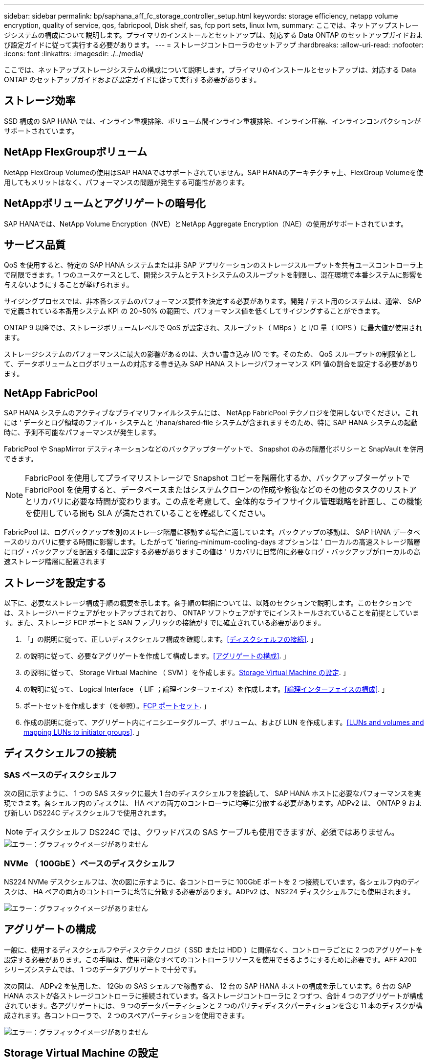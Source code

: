 ---
sidebar: sidebar 
permalink: bp/saphana_aff_fc_storage_controller_setup.html 
keywords: storage efficiency, netapp volume encryption, quality of service, qos, fabricpool, Disk shelf, sas, fcp port sets, linux lvm, 
summary: ここでは、ネットアップストレージシステムの構成について説明します。プライマリのインストールとセットアップは、対応する Data ONTAP のセットアップガイドおよび設定ガイドに従って実行する必要があります。 
---
= ストレージコントローラのセットアップ
:hardbreaks:
:allow-uri-read: 
:nofooter: 
:icons: font
:linkattrs: 
:imagesdir: ./../media/


[role="lead"]
ここでは、ネットアップストレージシステムの構成について説明します。プライマリのインストールとセットアップは、対応する Data ONTAP のセットアップガイドおよび設定ガイドに従って実行する必要があります。



== ストレージ効率

SSD 構成の SAP HANA では、インライン重複排除、ボリューム間インライン重複排除、インライン圧縮、インラインコンパクションがサポートされています。



== NetApp FlexGroupボリューム

NetApp FlexGroup Volumeの使用はSAP HANAではサポートされていません。SAP HANAのアーキテクチャ上、FlexGroup Volumeを使用してもメリットはなく、パフォーマンスの問題が発生する可能性があります。



== NetAppボリュームとアグリゲートの暗号化

SAP HANAでは、NetApp Volume Encryption（NVE）とNetApp Aggregate Encryption（NAE）の使用がサポートされています。



== サービス品質

QoS を使用すると、特定の SAP HANA システムまたは非 SAP アプリケーションのストレージスループットを共有ユースコントローラ上で制限できます。1 つのユースケースとして、開発システムとテストシステムのスループットを制限し、混在環境で本番システムに影響を与えないようにすることが挙げられます。

サイジングプロセスでは、非本番システムのパフォーマンス要件を決定する必要があります。開発 / テスト用のシステムは、通常、 SAP で定義されている本番用システム KPI の 20~50% の範囲で、パフォーマンス値を低くしてサイジングすることができます。

ONTAP 9 以降では、ストレージボリュームレベルで QoS が設定され、スループット（ MBps ）と I/O 量（ IOPS ）に最大値が使用されます。

ストレージシステムのパフォーマンスに最大の影響があるのは、大きい書き込み I/O です。そのため、 QoS スループットの制限値として、データボリュームとログボリュームの対応する書き込み SAP HANA ストレージパフォーマンス KPI 値の割合を設定する必要があります。



== NetApp FabricPool

SAP HANA システムのアクティブなプライマリファイルシステムには、 NetApp FabricPool テクノロジを使用しないでください。これには ' データとログ領域のファイル・システムと '/hana/shared-file システムが含まれますそのため、特に SAP HANA システムの起動時に、予測不可能なパフォーマンスが発生します。

FabricPool や SnapMirror デスティネーションなどのバックアップターゲットで、 Snapshot のみの階層化ポリシーと SnapVault を併用できます。


NOTE: FabricPool を使用してプライマリストレージで Snapshot コピーを階層化するか、バックアップターゲットで FabricPool を使用すると、データベースまたはシステムクローンの作成や修復などのその他のタスクのリストアとリカバリに必要な時間が変わります。この点を考慮して、全体的なライフサイクル管理戦略を計画し、この機能を使用している間も SLA が満たされていることを確認してください。

FabricPool は、ログバックアップを別のストレージ階層に移動する場合に適しています。バックアップの移動は、 SAP HANA データベースのリカバリに要する時間に影響します。したがって 'tiering-minimum-cooling-days オプションは ' ローカルの高速ストレージ階層にログ・バックアップを配置する値に設定する必要がありますこの値は ' リカバリに日常的に必要なログ・バックアップがローカルの高速ストレージ階層に配置されます



== ストレージを設定する

以下に、必要なストレージ構成手順の概要を示します。各手順の詳細については、以降のセクションで説明します。このセクションでは、ストレージハードウェアがセットアップされており、 ONTAP ソフトウェアがすでにインストールされていることを前提としています。また、ストレージ FCP ポートと SAN ファブリックの接続がすでに確立されている必要があります。

. 「」の説明に従って、正しいディスクシェルフ構成を確認します。<<ディスクシェルフの接続>>. 」
. の説明に従って、必要なアグリゲートを作成して構成します。<<アグリゲートの構成>>. 」
. の説明に従って、 Storage Virtual Machine （ SVM ）を作成します。<<Storage Virtual Machine の設定>>. 」
. の説明に従って、 Logical Interface （ LIF ；論理インターフェイス）を作成します。<<論理インターフェイスの構成>>. 」
. ポートセットを作成します（を参照）。<<FCP ポートセット>>. 」
. 作成の説明に従って、アグリゲート内にイニシエータグループ、ボリューム、および LUN を作成します。<<LUNs and volumes and mapping LUNs to initiator groups>>. 」




== ディスクシェルフの接続



=== SAS ベースのディスクシェルフ

次の図に示すように、 1 つの SAS スタックに最大 1 台のディスクシェルフを接続して、 SAP HANA ホストに必要なパフォーマンスを実現できます。各シェルフ内のディスクは、 HA ペアの両方のコントローラに均等に分散する必要があります。ADPv2 は、 ONTAP 9 および新しい DS224C ディスクシェルフで使用されます。


NOTE: ディスクシェルフ DS224C では、クワッドパスの SAS ケーブルも使用できますが、必須ではありません。

image::saphana_aff_fc_image10.png[エラー：グラフィックイメージがありません]



=== NVMe （ 100GbE ）ベースのディスクシェルフ

NS224 NVMe デスクシェルフは、次の図に示すように、各コントローラに 100GbE ポートを 2 つ接続しています。各シェルフ内のディスクは、 HA ペアの両方のコントローラに均等に分散する必要があります。ADPv2 は、 NS224 ディスクシェルフにも使用されます。

image::saphana_aff_fc_image11.png[エラー：グラフィックイメージがありません]



== アグリゲートの構成

一般に、使用するディスクシェルフやディスクテクノロジ（ SSD または HDD ）に関係なく、コントローラごとに 2 つのアグリゲートを設定する必要があります。この手順は、使用可能なすべてのコントローラリソースを使用できるようにするために必要です。AFF A200 シリーズシステムでは、 1 つのデータアグリゲートで十分です。

次の図は、 ADPv2 を使用した、 12Gb の SAS シェルフで稼働する、 12 台の SAP HANA ホストの構成を示しています。6 台の SAP HANA ホストが各ストレージコントローラに接続されています。各ストレージコントローラに 2 つずつ、合計 4 つのアグリゲートが構成されています。各アグリゲートには、 9 つのデータパーティションと 2 つのパリティディスクパーティションを含む 11 本のディスクが構成されます。各コントローラで、 2 つのスペアパーティションを使用できます。

image::saphana_aff_fc_image12.jpg[エラー：グラフィックイメージがありません]



== Storage Virtual Machine の設定

SAP HANA データベースを使用する複数の SAP ランドスケープでは、単一の SVM を使用できます。SVM は、社内の複数のチームによって管理される場合に備え、必要に応じて各 SAP ランドスケープに割り当てることもできます。

新しい SVM の作成時に自動的に作成されて割り当てられた QoS プロファイルがある場合は、この自動作成されたプロファイルを SVM から削除して、 SAP HANA に必要なパフォーマンスを確保します。

....
vserver modify -vserver <svm-name> -qos-policy-group none
....


== 論理インターフェイスの構成

ストレージクラスタ構成内に、 1 つのネットワークインターフェイス（ LIF ）を作成して専用の FCP ポートに割り当てる必要があります。たとえば、パフォーマンス上の理由から 4 つの FCP ポートが必要な場合は、 4 つの LIF を作成する必要があります。次の図に、「 HANA 」 SVM 上に設定された 8 つの LIF （「 fc_*_* 」という名前）のスクリーンショットを示します。

image::saphana_aff_fc_image13.jpeg[エラー：グラフィックイメージがありません]

ONTAP 9.8 の System Manager で SVM を作成するときに、必要な物理 FCP ポートをすべて選択すると、物理ポートごとに 1 つの LIF が自動的に作成されます。

image::saphana_aff_fc_image14.jpeg[エラー：グラフィックイメージがありません]



== FCP ポートセット

FCP ポートセットを使用して、特定のイニシエータグループが使用する LIF を定義できます。通常、 HANA システム用に作成されたすべての LIF が同じポートセットに配置されます。次の図は、すでに作成された 4 つの LIF を含む、 32G という名前のポートセットの構成を示しています。

image::saphana_aff_fc_image15.jpeg[エラー：グラフィックイメージがありません]


NOTE: ONTAP 9.8 では、ポートセットは必要ありませんが、コマンドラインから作成して使用できます。



== SAP HANA シングルホストシステムのボリュームと LUN の構成

次の図は、 4 つのシングルホスト SAP HANA システムのボリューム構成を示しています。各 SAP HANA システムのデータボリュームとログボリュームは、異なるストレージコントローラに分散されます。たとえば、ボリューム「 ID1_data_mnt00001 」がコントローラ A で設定され、ボリューム「 ID1_log_mnt00001 」がコントローラ B で設定されているとします各ボリューム内で 1 つの LUN が構成されます。


NOTE: HA ペアのうち、 1 台のストレージコントローラのみを SAP HANA システムに使用する場合は、データボリュームとログボリュームを同じストレージコントローラに保存することもできます。

image::saphana_aff_fc_image16.jpg[エラー：グラフィックイメージがありません]

各 SAP HANA ホストには、データボリューム、ログボリューム、「 /hana/shared 」のボリュームが構成されています。次の表は、 4 台の SAP HANA シングルホストシステムを使用した構成例を示しています。

|===
| 目的 | コントローラ A のアグリゲート 1 | コントローラ A のアグリゲート 2 | コントローラ B のアグリゲート 1 | コントローラ B のアグリゲート 2 


| システム SID1 のデータ、ログ、および共有ボリューム | データボリューム： SID1_data_mnt00001 | 共有ボリューム： SID1_shared | – | ログボリューム： SID1_log_mnt00001 


| システム SID2 のデータボリューム、ログボリューム、および共有ボリューム | – | ログボリューム： SID2_log_mnt00001 | データボリューム： SID2_data_mnt00001 | 共有ボリューム： SID2_shared 


| システム SID3 のデータ、ログ、および共有ボリューム | 共有ボリューム： SID3_shared | データボリューム： SID3_data_mnt00001 | ログボリューム： SID3_log_mnt00001 | – 


| システム SID4 のデータボリューム、ログボリューム、および共有ボリューム | ログボリューム： SID4_log_mnt00001 | – | 共有ボリューム： SID4_shared | データボリューム： SID4_data_mnt00001 
|===
次の表に、シングルホストシステムのマウントポイント構成例を示します。

|===
| LUN | SAP HANA ホストのマウントポイント | 注 


| SID1_data_mnt00001 | /hana/data SID1/mnt00001 のように指定します | /etc/fstab エントリを使用してマウントされます 


| SID1_log_mnt00001 | /hana/log/s1/mnt00001 | /etc/fstab エントリを使用してマウントされます 


| SID1_shared | /hana/shareed/SID1 | /etc/fstab エントリを使用してマウントされます 
|===

NOTE: ここで説明する構成では ' ユーザ SID1adm のデフォルトのホーム・ディレクトリが格納されている /usr/sap/SID1 ディレクトリがローカル・ディスク上にありますディスク・ベースのレプリケーションを使用した災害復旧セットアップでは、すべてのファイル・システムが中央ストレージ上にあるように、 /usr/sap/SID1 ディレクトリの「 ID1_shared 」ボリューム内に追加の LUN を作成することを推奨します。



== Linux LVM を使用した SAP HANA シングルホストシステムのボリュームと LUN の構成

Linux LVM を使用すると、パフォーマンスを向上させ、 LUN サイズの制限に対処できます。LVM ボリュームグループの各 LUN は、別のアグリゲートおよび別のコントローラに格納する必要があります。次の表に、ボリュームグループごとに 2 つの LUN を使用する例を示します。


NOTE: SAP HANA KPI を実現するために、複数の LUN で LVM を使用する必要はありません。1 つの LUN セットアップで必要な KPI を達成します。

|===
| 目的 | コントローラ A のアグリゲート 1 | コントローラ A のアグリゲート 2 | コントローラ B のアグリゲート 1 | コントローラ B のアグリゲート 2 


| LVM ベースのシステムのデータ、ログ、および共有ボリューム | データボリューム： SID1_data_mnt00001 | 共有ボリューム： SID1_shared log2 ボリューム： SID1_log2_mnt00001 | data2 ボリューム： SID1_data2_mnt00001 | ログボリューム： SID1_log_mnt00001 
|===
次の表に示すように、 SAP HANA ホストで、ボリュームグループと論理ボリュームを作成してマウントする必要があります。

|===
| 論理ボリューム / LUN | SAP HANA ホストのマウントポイント | 注 


| LV ： SID1_data_mnt0000_vol | /hana/data SID1/mnt00001 のように指定します | /etc/fstab エントリを使用してマウントされます 


| LV ： SID1_log_mnt00001-vol | /hana/log/s1/mnt00001 | /etc/fstab エントリを使用してマウントされます 


| LUN ： SID1_shared | /hana/shareed/SID1 | /etc/fstab エントリを使用してマウントされます 
|===

NOTE: ここで説明する構成では ' ユーザ SID1adm のデフォルトのホーム・ディレクトリが格納されている /usr/sap/SID1 ディレクトリがローカル・ディスク上にありますディスク・ベースのレプリケーションを使用した災害復旧セットアップでは、すべてのファイル・システムが中央ストレージ上にあるように、 /usr/sap/SID1 ディレクトリの「 ID1_shared 」ボリューム内に追加の LUN を作成することを推奨します。



== SAP HANA マルチホストシステムのボリュームと LUN の構成

次の図は、 4+1 のマルチホスト SAP HANA システムのボリューム構成を示しています。各 SAP HANA ホストのデータボリュームとログボリュームは、異なるストレージコントローラに分散されます。たとえば、ボリューム「 `S ID_data_mnt00001 」はコントローラ A に設定され、ボリューム「 S ID_LOG_mnt00001 」はコントローラ B に設定されています各ボリュームに 1 つの LUN を設定します。

「 /hana/shared 」ボリュームは、すべての HANA ホストからアクセスできる必要があり、 NFS を使用してエクスポートされます。「 /hana/shared 」ファイルシステムには特定のパフォーマンス KPI がありませんが、 10Gb のイーサネット接続を使用することを推奨します。


NOTE: HA ペアのうち、 1 台のストレージコントローラのみを SAP HANA システムに使用する場合は、データボリュームとログボリュームを同じストレージコントローラに保存することもできます。


NOTE: NetApp ASA AFF システムでは、 NFS をプロトコルとしてサポートしていません。「 /hana/shared 」ファイルシステムには、追加の AFF または FAS システムを使用することを推奨します。

image::saphana_aff_fc_image17.jpg[エラー：グラフィックイメージがありません]

各 SAP HANA ホストには、 1 個のデータボリュームと 1 個のログボリュームが作成されます。「 /hana/shared 」ボリュームは、 SAP HANA システムのすべてのホストで使用されます。次の表に、 4+1 のマルチホスト SAP HANA システムの構成例を示します。

|===
| 目的 | コントローラ A のアグリゲート 1 | コントローラ A のアグリゲート 2 | コントローラ B のアグリゲート 1 | コントローラ B のアグリゲート 2 


| ノード 1 のデータボリュームとログボリューム | データボリューム： SID_data_mnt00001 | – | ログボリューム： SID_log_mnt00001 | – 


| ノード 2 のデータボリュームとログボリューム | ログボリューム： SID_log_mnt00002 | – | データボリューム： SID_data_mnt00002 | – 


| ノード 3 のデータボリュームとログボリューム | – | データボリューム： SID_data_mnt00003 | – | ログボリューム： SID_log_mnt00003 


| ノード 4 のデータボリュームとログボリューム | – | ログボリューム： SID_log_mnt00004 | – | データボリューム： SID_data_mnt00004 


| すべてのホストの共有ボリューム | 共有ボリューム： SID_shared | – | – | – 
|===
次の表に、アクティブな SAP HANA ホストが 4 台あるマルチホストシステムの構成とマウントポイントを示します。

|===
| LUN またはボリューム | SAP HANA ホストのマウントポイント | 注 


| LUN ： SID_data_mnt00001 | /hana/data/SID/mnt00001 | ストレージコネクタを使用してマウント 


| LUN ： SID_log_mnt00001 | /hana/log/sid/mnt00001 | ストレージコネクタを使用してマウント 


| LUN ： SID_data_mnt00002 | /hana/data/sid/mnt00002 | ストレージコネクタを使用してマウント 


| LUN ： SID_log_mnt00002 | /hana/log/sid/mnt00002 | ストレージコネクタを使用してマウント 


| LUN ： SID_data_mnt00003 | /hana/data/sid/mnt00003 | ストレージコネクタを使用してマウント 


| LUN ： SID_log_mnt00003 | /hana/log/sid/mnt00003 | ストレージコネクタを使用してマウント 


| LUN ： SID_data_mnt00004 | /hana/data/sid/mnt00004 | ストレージコネクタを使用してマウント 


| LUN ： SID_log_mnt00004 | /hana/log/sid/mnt00004 | ストレージコネクタを使用してマウント 


| ボリューム： SID_shared | /hana/shared にアクセスします | NFS と /etc/fstab のエントリを使用して、すべてのホストにマウントされます 
|===

NOTE: 上記の構成では、ユーザ SIDadm のデフォルトのホームディレクトリが格納されている /usr/sap/SID のディレクトリは、各 HANA ホストのローカルディスクにあります。ディスク・ベースのレプリケーションを使用した災害復旧の設定では、各データベース・ホストが中央ストレージ上のすべてのファイル・システムを持つように、 /usr/sap/SID ファイル・システムの「 S ID_shared 」ボリュームに 4 つのサブディレクトリを追加作成することを推奨します。



== Linux LVM を使用した SAP HANA マルチホストシステムのボリュームと LUN の構成

Linux LVM を使用すると、パフォーマンスを向上させ、 LUN サイズの制限に対処できます。LVM ボリュームグループの各 LUN は、別のアグリゲートおよび別のコントローラに格納する必要があります。


NOTE: SAP HANA KPI を実現するために LVM を使用して複数の LUN を組み合わせる必要はありません。1 つの LUN セットアップで必要な KPI を達成します。

次の表に、 2+1 の SAP HANA マルチホストシステムのボリュームグループあたり 2 つの LUN の例を示します。

|===
| 目的 | コントローラ A のアグリゲート 1 | コントローラ A のアグリゲート 2 | コントローラ B のアグリゲート 1 | コントローラ B のアグリゲート 2 


| ノード 1 のデータボリュームとログボリューム | データボリューム： SID_data_mnt00001 | ログ 2 ボリューム： SID_log2_mnt00001 | ログボリューム： SID_log_mnt00001 | data2 ボリューム： SID_data2_mnt00001 


| ノード 2 のデータボリュームとログボリューム | ログ 2 ボリューム： SID_log2_mnt00002 | データボリューム： SID_data_mnt00002 | data2 ボリューム： SID_data2_mnt00002 | ログボリューム： SID_log_mnt00002 


| すべてのホストの共有ボリューム | 共有ボリューム： SID_shared | – | – | – 
|===
次の表に示すように、 SAP HANA ホストで、ボリュームグループと論理ボリュームを作成してマウントする必要があります。

|===
| 論理ボリューム（ LV ）またはボリューム | SAP HANA ホストのマウントポイント | 注 


| lv ： SID_data_mnt00001-vol | /hana/data/SID/mnt00001 | ストレージコネクタを使用してマウント 


| lv ： SID_log_mnt00001-vol | /hana/log/sid/mnt00001 | ストレージコネクタを使用してマウント 


| LV ： SID_data_mnt00002 -vol | /hana/data/sid/mnt00002 | ストレージコネクタを使用してマウント 


| lv ： SID_log_mnt00002 -vol | /hana/log/sid/mnt00002 | ストレージコネクタを使用してマウント 


| ボリューム： SID_shared | /hana/shared にアクセスします | NFS と /etc/fstab のエントリを使用して、すべてのホストにマウントされます 
|===

NOTE: 上記の構成では、ユーザ SIDadm のデフォルトのホームディレクトリが格納されている /usr/sap/SID のディレクトリは、各 HANA ホストのローカルディスクにあります。ディスク・ベースのレプリケーションを使用した災害復旧の設定では、各データベース・ホストが中央ストレージ上のすべてのファイル・システムを持つように、 /usr/sap/SID ファイル・システムの「 S ID_shared 」ボリュームに 4 つのサブディレクトリを追加作成することを推奨します。



== ボリュームのオプション

次の表に示すボリュームオプションは、すべての SVM で検証および設定する必要があります。

|===
| アクション |  


| Snapshot コピーの自動作成を無効にする | vol modify – vserver <vserver-name> -volume <volname> -snapshot-policy none と指定します 


| Snapshot ディレクトリの可視化を無効にします | vol modify -vserver <vserver-name> -volume <volname> -snapdir-access false 
|===


=== LUN 、ボリュームを作成し、 LUN をイニシエータグループにマッピングします

NetApp ONTAP System Manager を使用して、ストレージボリュームと LUN を作成してサーバにマッピングできます。

ネットアップでは、 ONTAP System Manager 9.7 以前のバージョンで SAP HANA 向けの自動アプリケーションウィザードを提供しているため、ボリュームと LUN のプロビジョニングプロセスが大幅に簡易化されます。ネットアップの SAP HANA 向けベストプラクティスに従って、ボリュームと LUN が自動的に作成および設定されます。

「 anlun 」ツールを使用して次のコマンドを実行し、各 SAP HANA ホストの Worldwide Port Name （ WWPN ）を取得します。

....
stlrx300s8-6:~ # sanlun fcp show adapter
/sbin/udevadm
/sbin/udevadm
host0 ...... WWPN:2100000e1e163700
host1 ...... WWPN:2100000e1e163701
....

NOTE: 「 anlun 」ツールは NetApp Host Utilities の一部であり、各 SAP HANA ホストにインストールする必要があります。詳細については、「 host_setup 」セクションを参照してください。

次の手順は、 SID SS3 を使用した 2+1 のマルチホスト HANA システムの構成を示しています。

. System Manager で SAP HANA のアプリケーションプロビジョニングウィザードを起動し、必要な情報を入力します。すべてのホストのすべてのイニシエータ（ WWPN ）を追加する必要があります。
+
image::saphana_aff_fc_image18.jpeg[エラー：グラフィックイメージがありません]

. ストレージが正常にプロビジョニングされたことを確認します。


image::saphana_aff_fc_image19.jpeg[エラー：グラフィックイメージがありません]



== CLI を使用して LUN 、ボリュームを作成し、 igroup に LUN をマッピングします

このセクションでは、コマンドラインを使用した ONTAP 9.8 と、 SID FC5 を使用した 2+1 の SAP HANA マルチホストシステムで、 LVM ボリュームグループごとに 2 つの LUN を使用した構成例を示します。

. 必要なボリュームをすべて作成します。
+
....
vol create -volume FC5_data_mnt00001 -aggregate aggr1_1 -size 1200g  -snapshot-policy none -foreground true -encrypt false  -space-guarantee none
vol create -volume FC5_log_mnt00002  -aggregate aggr2_1 -size 280g  -snapshot-policy none -foreground true -encrypt false  -space-guarantee none
vol create -volume FC5_log_mnt00001  -aggregate aggr1_2 -size 280g -snapshot-policy none -foreground true -encrypt false -space-guarantee none
vol create -volume FC5_data_mnt00002  -aggregate aggr2_2 -size 1200g -snapshot-policy none -foreground true -encrypt false -space-guarantee none
vol create -volume FC5_data2_mnt00001 -aggregate aggr1_2 -size 1200g -snapshot-policy none -foreground true -encrypt false -space-guarantee none
vol create -volume FC5_log2_mnt00002  -aggregate aggr2_2 -size 280g -snapshot-policy none -foreground true -encrypt false -space-guarantee none
vol create -volume FC5_log2_mnt00001  -aggregate aggr1_1 -size 280g -snapshot-policy none -foreground true -encrypt false  -space-guarantee none
vol create -volume FC5_data2_mnt00002  -aggregate aggr2_1 -size 1200g -snapshot-policy none -foreground true -encrypt false -space-guarantee nonevol create -volume FC5_shared -aggregate aggr1_1 -size 512g -state online -policy default -snapshot-policy none -junction-path /FC5_shared -encrypt false  -space-guarantee none
....
. すべての LUN を作成します。
+
....
lun create -path  /vol/FC5_data_mnt00001/FC5_data_mnt00001   -size 1t -ostype linux -space-reserve disabled -space-allocation disabled -class regular
lun create -path /vol/FC5_data2_mnt00001/FC5_data2_mnt00001 -size 1t -ostype linux -space-reserve disabled -space-allocation disabled -class regular
lun create -path /vol/FC5_data_mnt00002/FC5_data_mnt00002 -size 1t -ostype linux -space-reserve disabled -space-allocation disabled -class regular
lun create -path /vol/FC5_data2_mnt00002/FC5_data2_mnt00002 -size 1t -ostype linux -space-reserve disabled -space-allocation disabled -class regular
lun create -path /vol/FC5_log_mnt00001/FC5_log_mnt00001 -size 260g -ostype linux -space-reserve disabled -space-allocation disabled -class regular
lun create -path /vol/FC5_log2_mnt00001/FC5_log2_mnt00001 -size 260g -ostype linux -space-reserve disabled -space-allocation disabled -class regular
lun create -path /vol/FC5_log_mnt00002/FC5_log_mnt00002 -size 260g -ostype linux -space-reserve disabled -space-allocation disabled -class regular
lun create -path /vol/FC5_log2_mnt00002/FC5_log2_mnt00002 -size 260g -ostype linux -space-reserve disabled -space-allocation disabled -class regular
....
. システム FC5 に属するすべてのサーバのイニシエータグループを作成します。
+
....
lun igroup create -igroup HANA-FC5 -protocol fcp -ostype linux -initiator 10000090fadcc5fa,10000090fadcc5fb, 10000090fadcc5c1,10000090fadcc5c2,10000090fadcc5c3,10000090fadcc5c4 -vserver hana
....
. 作成したイニシエータグループにすべての LUN をマッピングします。
+
....
lun map -path /vol/FC5_data_mnt00001/FC5_data_mnt00001    -igroup HANA-FC5
lun map -path /vol/FC5_data2_mnt00001/FC5_data2_mnt00001  -igroup HANA-FC5
lun map -path /vol/FC5_data_mnt00002/FC5_data_mnt00002  -igroup HANA-FC5
lun map -path /vol/FC5_data2_mnt00002/FC5_data2_mnt00002  -igroup HANA-FC5
lun map -path /vol/FC5_log_mnt00001/FC5_log_mnt00001  -igroup HANA-FC5
lun map -path /vol/FC5_log2_mnt00001/FC5_log2_mnt00001  -igroup HANA-FC5
lun map -path /vol/FC5_log_mnt00002/FC5_log_mnt00002  -igroup HANA-FC5
lun map -path /vol/FC5_log2_mnt00002/FC5_log2_mnt00002  -igroup HANA-FC5
....

